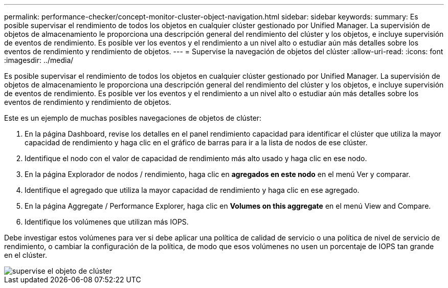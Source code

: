 ---
permalink: performance-checker/concept-monitor-cluster-object-navigation.html 
sidebar: sidebar 
keywords:  
summary: Es posible supervisar el rendimiento de todos los objetos en cualquier clúster gestionado por Unified Manager. La supervisión de objetos de almacenamiento le proporciona una descripción general del rendimiento del clúster y los objetos, e incluye supervisión de eventos de rendimiento. Es posible ver los eventos y el rendimiento a un nivel alto o estudiar aún más detalles sobre los eventos de rendimiento y rendimiento de objetos. 
---
= Supervise la navegación de objetos del clúster
:allow-uri-read: 
:icons: font
:imagesdir: ../media/


[role="lead"]
Es posible supervisar el rendimiento de todos los objetos en cualquier clúster gestionado por Unified Manager. La supervisión de objetos de almacenamiento le proporciona una descripción general del rendimiento del clúster y los objetos, e incluye supervisión de eventos de rendimiento. Es posible ver los eventos y el rendimiento a un nivel alto o estudiar aún más detalles sobre los eventos de rendimiento y rendimiento de objetos.

Este es un ejemplo de muchas posibles navegaciones de objetos de clúster:

. En la página Dashboard, revise los detalles en el panel rendimiento capacidad para identificar el clúster que utiliza la mayor capacidad de rendimiento y haga clic en el gráfico de barras para ir a la lista de nodos de ese clúster.
. Identifique el nodo con el valor de capacidad de rendimiento más alto usado y haga clic en ese nodo.
. En la página Explorador de nodos / rendimiento, haga clic en *agregados en este nodo* en el menú Ver y comparar.
. Identifique el agregado que utiliza la mayor capacidad de rendimiento y haga clic en ese agregado.
. En la página Aggregate / Performance Explorer, haga clic en *Volumes on this aggregate* en el menú View and Compare.
. Identifique los volúmenes que utilizan más IOPS.


Debe investigar estos volúmenes para ver si debe aplicar una política de calidad de servicio o una política de nivel de servicio de rendimiento, o cambiar la configuración de la política, de modo que esos volúmenes no usen un porcentaje de IOPS tan grande en el clúster.

image::../media/monitor-cluster-object.png[supervise el objeto de clúster]
